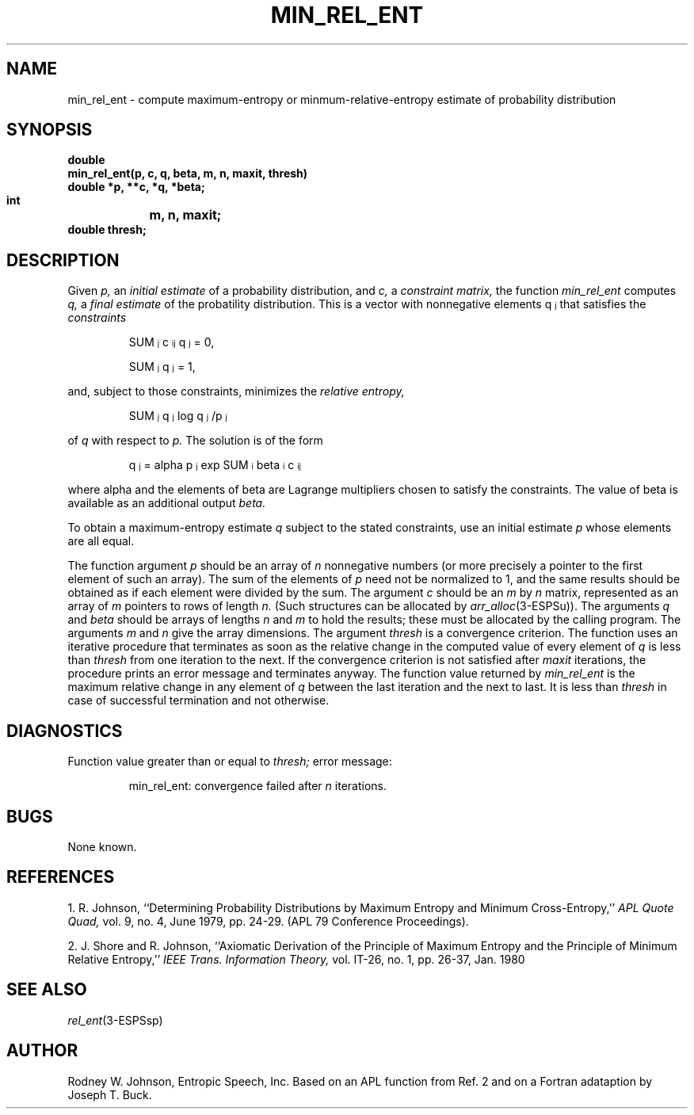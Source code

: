 .\" Copyright (c) 1988-1990 Entropic Speech, Inc.
.\" Copyright (c) 1997 Entropic Research Laboratory, Inc. All rights reserved.
.\" @(#)minrelent.3	1.2 18 Apr 1997 ESI/ERL
.ds ]W (c) 1997 Entropic Research Laboratory, Inc.
.TH MIN_REL_ENT 3\-ESPSsp 18 Apr 1997
.if t .ds S \(*S
.if n .ds S \fRSUM\fP
.if t .ds f \fI
.if n .ds f \fR
.if t .ds a \(*a
.if n .ds a "alpha 
.if t .ds b \(*b
.if n .ds b beta
.SH NAME
min_rel_ent \- compute maximum-entropy or minmum-relative-entropy estimate of probability distribution
.SH SYNOPSIS
.ft B
.nf
double
min_rel_ent(p, c, q, beta, m, n, maxit, thresh)
    double  *p, **c, *q, *beta;
    int	    m, n, maxit;
    double  thresh;
.SH DESCRIPTION
.PP
Given
.I p,
an
.I initial estimate
of a probability distribution,
and
.I c,
a
.I constraint matrix,
the function
.I min_rel_ent
computes
.I q,
a
.I final estimate
of the probatility distribution.
This is a vector with nonnegative elements
\*fq\d\s-3j\s+3\u\fR
that satisfies the
.I constraints
.IP
\*f\*S\d\s-3j\s+3\u c\d\s-3ij\s+3\uq\d\s-3j\s+3\u\fR = 0,
.IP
\*f\*S\d\s-3j\s+3\u q\d\s-3j\s+3\u\fR = 1,
.LP
and, subject to those constraints, minimizes the
.I relative entropy,
.IP
\*f\*S\d\s-3j\s+3\u q\d\s-3j\s+3\u \fRlog\fP q\d\s-3j\s+3\u/p\d\s-3j\s+3\u\fR
.LP
of
.I q
with respect to
.I p.
The solution is of the form
.IP
\*fq\d\s-3j\s+3\u = \*ap\d\s-3j\s+3\u \fRexp\fP \*S\d\s-3i\s+3\u \*b\d\s-3i\s+3\uc\d\s-3ij\s+3\u\fR
.LP
where \*a and the elements of \*b are Lagrange multipliers chosen to
satisfy the constraints.  The value of \*b is available as an additional
output
.I beta.
.PP
To obtain a maximum-entropy estimate
.I q
subject to the stated constraints,
use an initial estimate
.I p
whose elements are all equal.
.PP
The function argument
.I p
should be an array of
.I n
nonnegative numbers
(or more precisely a pointer to the first element of such an array).
The sum of the elements of
.I p
need not be normalized to 1, and the same results should be obtained
as if each element were divided by the sum.
The argument
.I c
should be an
.I m
by
.I n
matrix, represented as an array of
.I m
pointers to rows of length
.I n.
(Such structures can be allocated by
.IR arr_alloc (3-ESPSu)).
The arguments
.I q
and
.I beta
should be arrays of lengths
.I n
and
.I m
to hold the results;
these must be allocated by the calling program.
The arguments
.I m
and
.I n
give the array dimensions.
The argument
.I thresh
is a convergence criterion.
The function uses an iterative procedure that terminates as soon as
the relative change in the computed value of every element of
.I q
is less than
.I thresh
from one iteration to the next.
If the convergence criterion is not satisfied after
.I maxit
iterations, the procedure prints an error message and terminates anyway.
The function value returned by
.I min_rel_ent
is the maximum relative change in any element of
.I q
between the last iteration and the next to last.
It is less than
.I thresh
in case of successful termination
and not otherwise.
.SH DIAGNOSTICS
Function value greater than or equal to
.I thresh;
error message:
.IP
min_rel_ent: convergence failed after \fIn\fP iterations.
.SH BUGS
None known.
.SH REFERENCES
.LP
1.  R. Johnson,
``Determining Probability Distributions by Maximum Entropy
and Minimum Cross-Entropy,''
.I APL Quote Quad,
vol. 9, no. 4, June 1979, pp. 24-29.
(APL 79 Conference Proceedings).
.LP
2.  J. Shore and R. Johnson,
``Axiomatic Derivation of the Principle of Maximum Entropy
and the Principle of Minimum Relative Entropy,''
.I IEEE Trans. Information Theory,
vol. IT-26, no. 1, pp. 26-37, Jan. 1980
.SH SEE ALSO
.nf
\fIrel_ent\fP(3\-ESPSsp)
.fi
.SH AUTHOR
Rodney W. Johnson, Entropic Speech, Inc.
Based on an APL function from Ref. 2
and on a Fortran adataption by Joseph T. Buck.
